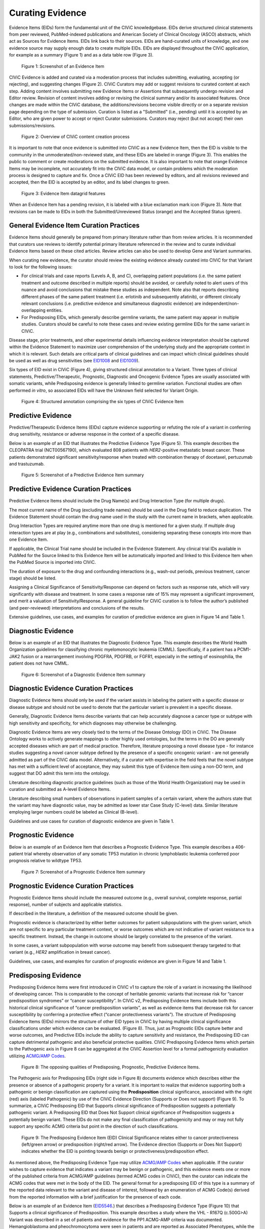 .. _curating-evidence:

Curating Evidence
=================
Evidence Items (EIDs) form the fundamental unit of the CIViC knowledgebase. EIDs derive structured clinical statements from peer reviewed, PubMed-indexed publications and American Society of Clinical Oncology (ASCO) abstracts, which act as Sources for Evidence Items. EIDs link back to their sources. EIDs are hand-curated units of knowledge, and one evidence source may supply enough data to create multiple EIDs. EIDs are displayed throughout the CIViC application, for example as a summary (Figure 1) and as a data table row (Figure 3).

.. figure:: /images/figures/evidence-summary_EID6568.png
   :alt: Screenshot of an Evidence Item

   Figure 1: Screenshot of an Evidence Item

CIViC Evidence is added and curated via a moderation process that includes submitting, evaluating, accepting (or rejecting), and suggesting changes (Figure 2). CIViC Curators may add or suggest revisions to curated content at each step. Adding content involves submitting new Evidence Items or Assertions that subsequently undergo revision and Editor review. Revision of content involves adding or revising the clinical summary and/or its associated features. Once changes are made within the CIViC database, the additions/revisions become visible directly or on a separate revision page depending on the type of submission. Curation is listed as a "Submitted" (i.e., pending) until it is accepted by an Editor, who are given power to accept or reject Curator submissions. Curators may reject (but not accept) their own submissions/revisions.

.. figure:: /images/figures/CIViC_adding-updating-evidence_v2a.png
   :alt: Overview of CIViC content creation process

   Figure 2: Overview of CIViC content creation process

It is important to note that once evidence is submitted into CIViC as a new Evidence Item, then the EID is visible to the community in the unmoderated/non-reviewed state, and these EIDs are labeled in orange (Figure 3). This enables the public to comment or create moderations on the submitted evidence. It is also important to note that orange Evidence Items may be incomplete, not accurately fit into the CIViC data model, or contain problems which the moderation process is designed to capture and fix. Once a CIViC EID has been reviewed by editors, and all revisions reviewed and accepted, then the EID is accepted by an editor, and its label changes to green.

.. figure:: /images/figures/CIViC_evidence-grid-features_v1d.png
   :alt: Evidence Item datagrid features

   Figure 3: Evidence Item datagrid features

When an Evidence Item has a pending revision, it is labeled with a blue exclamation mark icon (Figure 3). Note that revisions can be made to EIDs in both the Submitted/Unreviewed Status (orange) and the Accepted Status (green).

.. _curating-evidence-general:

General Evidence Item Curation Practices
~~~~~~~~~~~~~~~~~~~~~~~~~~~~~~~~~~~~~~~~
Evidence Items should generally be prepared from primary literature rather than from review articles. It is recommended that curators use reviews to identify potential primary literature referenced in the review and to curate individual Evidence Items based on these cited articles. Review articles can also be used to develop Gene and Variant summaries.

When curating new evidence, the curator should review the existing evidence already curated into CIViC for that Variant to look for the following issues:

- For clinical trials and case reports (Levels A, B, and C), overlapping patient populations (i.e. the same patient treatment and outcome described in multiple reports) should be avoided, or carefully noted to alert users of this nuance and avoid conclusions that mistake these studies as independent. Note also that reports describing different phases of the same patient treatment (i.e. erlotinib and subsequently afatinib), or different clinically relevant conclusions (i.e. predictive evidence and simultaneous diagnostic evidence) are independent/non-overlapping entities.

- For Predisposing EIDs, which generally describe germline variants, the same patient may appear in multiple studies. Curators should be careful to note these cases and review existing germline EIDs for the same variant in CIViC. 

Disease stage, prior treatments, and other experimental details influencing evidence interpretation should be captured within the Evidence Statement to maximize user comprehension of the underlying study and the appropriate context in which it is relevant. Such details are critical parts of clinical guidelines and can impact which clinical guidelines should be used as well as drug sensitivities (see `EID1008 <https://civicdb.org/links/evidence/1008>`__ and `EID1009 <https://civicdb.org/links/evidence/1009>`__).

Six types of EID exist in CIViC (Figure 4), giving structured clinical annotation to a Variant. Three types of clinical statements, Predictive/Therapeutic, Prognostic, Diagnostic and Oncogenic Evidence Types are usually associated with somatic variants, while Predisposing evidence is generally linked to germline variation. Functional studies are often performed *in vitro*, so associated EIDs will have the Unknown field selected for Variant Origin.

.. figure:: /images/figures/CIViC_evidence-item-primary-fields_temp.png
   :alt: Structured annotation comprising the five types of CIViC Evidence Item

   Figure 4: Structured annotation comprising the six types of CIViC Evidence Item


Predictive Evidence
~~~~~~~~~~~~~~~~~~~
Predictive/Therapeutic Evidence Items (EIDs) capture evidence supporting or refuting the role of a variant in conferring drug sensitivity, resistance or adverse response in the context of a specific disease. 

Below is an example of an EID that illustrates the Predictive Evidence Type (Figure 5). This example describes the CLEOPATRA trial (NCT00567190), which evaluated 808 patients with *HER2*-positive metastatic breast cancer. These patients demonstrated significant sensitivity/response when treated with combination therapy of docetaxel, pertuzumab and trastuzumab.


.. figure:: /images/figures/evidence-summary_EID1077.png
   :alt: Screenshot of a Predictive Evidence Item summary

   Figure 5: Screenshot of a Predictive Evidence Item summary

Predictive Evidence Curation Practices
~~~~~~~~~~~~~~~~~~~~~~~~~~~~~~~~~~~~~~
Predictive Evidence Items should include the Drug Name(s) and Drug Interaction Type (for multiple drugs). 

The most current name of the Drug (excluding trade names) should be used in the Drug field to reduce duplication. The Evidence Statement should contain the drug name used in the study with the current name in brackets, when applicable.

Drug Interaction Types are required anytime more than one drug is mentioned for a given study. If multiple drug interaction types are at play (e.g., combinations and substitutes), considering separating these concepts into more than one Evidence Item.

If applicable, the Clinical Trial name should be included in the Evidence Statement. Any clinical trial IDs available in PubMed for the Source linked to this Evidence Item will be automatically imported and linked to this Evidence Item when the PubMed Source is imported into CIViC.

The duration of exposure to the drug and confounding interactions (e.g., wash-out periods, previous treatment, cancer stage) should be listed.

Assigning a Clinical Significance of Sensitivity/Response can depend on factors such as response rate, which will vary significantly with disease and treatment. In some cases a response rate of 15% may represent a significant improvement, and merit a valuation of Sensitivity/Response. A general guideline for CIViC curation is to follow the author’s published (and peer-reviewed) interpretations and conclusions of the results.

Extensive guidelines, use cases, and examples for curation of predictive evidence are given in Figure 14 and Table 1.

Diagnostic Evidence
~~~~~~~~~~~~~~~~~~~
Below is an example of an EID that illustrates the Diagnostic Evidence Type. This example describes the World Health Organization guidelines for classifying chronic myelomonocytic leukemia (CMML). Specifically, if a patient has a PCM1-JAK2 fusion or a rearrangement involving PDGFRA, PDGFRB, or FGFR1, especially in the setting of eosinophilia, the patient does not have CMML.

.. figure:: /images/figures/evidence-summary_EID1427.png
   :alt: Screenshot of a Diagnostic Evidence Item summary

   Figure 6: Screenshot of a Diagnostic Evidence Item summary

Diagnostic Evidence Curation Practices
~~~~~~~~~~~~~~~~~~~~~~~~~~~~~~~~~~~~~~
Diagnostic Evidence Items should only be used if the variant assists in labeling the patient with a specific disease or disease subtype and should not be used to denote that the particular variant is prevalent in a specific disease.

Generally, Diagnostic Evidence Items describe variants that can help accurately diagnose a cancer type or subtype with high sensitivity and specificity, for which diagnoses may otherwise be challenging.

Diagnostic Evidence Items are very closely tied to the terms of the Disease Ontology (DO) in CIViC. The Disease Ontology works to actively generate mappings to other highly used ontologies, but the terms in the DO are generally accepted diseases which are part of medical practice. Therefore, literature proposing a novel disease type - for instance studies suggesting a novel cancer subtype defined by the presence of a specific oncogenic variant - are not generally admitted as part of the CIViC data model. Alternatively, if a curator with expertise in the field feels that the novel subtype has met with a sufficient level of acceptance, they may submit this type of Evidence Item using a non-DO term, and suggest that DO admit this term into the ontology.

Literature describing diagnostic practice guidelines (such as those of the World Health Organization) may be used in curation and submitted as A-level Evidence Items.

Literature describing small numbers of observations in patient samples of a certain variant, where the authors state that the variant may have diagnostic value, may be admitted as lower star Case Study (C-level) data. Similar literature employing larger numbers could be labeled as Clinical (B-level).

Guidelines and use cases for curation of diagnostic evidence are given in Table 1.

Prognostic Evidence
~~~~~~~~~~~~~~~~~~~
Below is an example of an Evidence Item that describes a Prognostic Evidence Type. This example describes a 406-patient trial whereby observation of any somatic TP53 mutation in chronic lymphoblastic leukemia conferred poor prognosis relative to wildtype TP53.

.. figure:: /images/figures/evidence-summary_EID1507.png
   :alt: Screenshot of a Prognostic Evidence Item summary

   Figure 7: Screenshot of a Prognostic Evidence Item summary

Prognostic Evidence Curation Practices
~~~~~~~~~~~~~~~~~~~~~~~~~~~~~~~~~~~~~~
Prognostic Evidence Items should include the measured outcome (e.g., overall survival, complete response, partial response), number of subjects and applicable statistics.

If described in the literature, a definition of the measured outcome should be given.

Prognostic evidence is characterized by either better outcomes for patient subpopulations with the given variant, which are not specific to any particular treatment context, or worse outcomes which are not indicative of variant resistance to a specific treatment. Instead, the change in outcome should be largely correlated to the presence of the variant.

In some cases, a variant subpopulation with worse outcome may benefit from subsequent therapy targeted to that variant (e.g., *HER2* amplification in breast cancer).

Guidelines, use cases, and examples for curation of prognostic evidence are given in Figure 14 and Table 1.


Predisposing Evidence
~~~~~~~~~~~~~~~~~~~~~
Predisposing Evidence Items were first introduced in CIViC v1 to capture the role of a variant in increasing the likelihood of developing cancer. This is comparable to the concept of heritable genomic variants that increase risk for “cancer predisposition syndromes” or “cancer susceptibility”. In CIViC v2, Predisposing Evidence Items include both this historical clinical significance of “cancer predisposition variants”, as well as evidence items that decrease risk for cancer susceptibility by conferring a protective effect (“cancer protectiveness variants”). The structure of Predisposing Evidence Items (EIDs) mirrors the structure of other EID types in CIViC by having multiple clinical significance classifications under which evidence can be evaluated. (Figure 8). Thus, just as Prognostic EIDs capture better and worse outcomes, and Predictive EIDs include the ability to capture sensitivity and resistance, the Predisposing EID can capture detrimental pathogenic and also beneficial protective qualities. CIViC Predisposing Evidence Items which pertain to the Pathogenic axis in Figure 8 can be aggregated at the CIViC Assertion level for a formal pathogenicity evaluation utilizing `ACMG/AMP Codes <https://www.ncbi.nlm.nih.gov/pmc/articles/PMC4544753/>`__.

.. figure:: /images/figures/opposing-qualities.png
   :alt: The opposing qualities of Predisposing, Prognostic, Predictive Evidence Items.

   Figure 8: The opposing qualities of Predisposing, Prognostic, Predictive Evidence Items.


The Pathogenic axis for Predisposing EIDs (right side in Figure 8) documents evidence which describes either the presence or absence of a pathogenic property for a variant. It is important to realize that evidence supporting both a pathogenic or benign classification are captured using the **Predisposition** clinical significance, associated with the right (red) axis (labeled Pathogenic) by use of the CIViC Evidence Direction (Supports or Does not support) (Figure 9).  To summarize, a CIViC Predisposing EID that Supports clinical significance of Predisposition suggests a potentially pathogenic variant. A Predisposing EID that Does Not Support clinical significance of Predisposition suggests a potentially benign variant. These EIDs do not make any final classification of pathogenicity and may or may not fully support any specific ACMG criteria but point in the direction of such classifications.  

.. figure:: /images/figures/predisposing-axis.png
   :alt: Predisposing Evidence Item Clinical Significance relates either to cancer protectiveness or predisposition
   
   Figure 9: The Predisposing Evidence Item (EID) Clinical Significance relates either to cancer protectiveness (left/green arrow) or predisposition (right/red arrow). The Evidence direction (Supports or Does Not Support) indicates whether the EID is pointing towards benign or protectiveness/predisposition effect. 

As mentioned above, the Predisposing Evidence Type may utilize `ACMG/AMP Codes <https://www.ncbi.nlm.nih.gov/pmc/articles/PMC4544753/>`__ when applicable. If the curator wishes to capture evidence that indicates a variant may be benign or pathogenic, and this evidence meets one or more of the published criteria from ACMG/AMP guidelines (termed ACMG codes in CIViC), then the curator can indicate the ACMG codes that were met in the body of the EID. The general format for a predisposing EID of this type is a summary of the reported data relevant to the variant and disease of interest, followed by an enumeration of ACMG Code(s) derived from the reported information with a brief justification for the presence of each code.

Below is an example of an Evidence Item (`EID5546 <https://civicdb.org/links/evidence/5546>`__.) that describes a Predisposing Evidence Type (Figure 10) that Supports a clinical significance of Predisposition. This example describes a study where the VHL - R167Q (c.500G>A) Variant was described in a set of patients and evidence for the PP1 ACMG-AMP criteria was documented. Hemangioblastoma and pheochromocytoma were seen in patients and are reported as Associated Phenotypes, while the Disease is Von Hippel-Lindau Disease.


.. figure:: /images/figures/predisposing-evidence-summary.png
   :alt: Predisposing evidence summary.

   Figure 10: Screenshot of a Predisposing Evidence Item that supports predisposition, suggesting a potentially pathogenic variant, supported by a specific ACMG pathogenicity criteria/code

Predisposing Evidence Curation Practices
~~~~~~~~~~~~~~~~~~~~~~~~~~~~~~~~~~~~~~~~
Typically, but not always, Predisposing Evidence Items are written for rare germline variants. In rare circumstances, the patient can have a predisposing variant that develops as a result of a somatic mutation or mosaicism during embryogenesis that is widespread, but not necessarily heritable. Common germline variants may also be associated with predisposition to cancer.

For evidence that indicates the presence or lack of a protective quality for a germline variant, this will be annotated with **Supports Protectiveness** or **Does not support Protectiveness**, respectively. Although not yet well-described in cancer predisposition, we anticipate examples will become available with time based on other complex diseases, such as the APOE2 allele which has evidence that it is protective against Alzheimer's disease.

Evidence supporting variant pathogenicity will be captured by a curator by selecting Supports, and then Predisposition using the menus available on the Add Evidence form in CIViC. Importantly, evidence supporting a benign annotation will be captured during curation by choosing Does not support and then Predisposition in the menus available in the Add Evidence form. 

For EIDs that utilize the Clinical Significance of Predisposition, ACMG evidence criteria (`Richards et al 2015 <https://www.ncbi.nlm.nih.gov/pmc/articles/PMC4544753/>`__.) (termed ACMG codes for short) are derived from the evidence presented in the specific Evidence Source and are listed at the end of the Evidence Statement with a brief justification for each code’s use. ACMG evidence codes that can not be directly derived from the Evidence Source (e.g. population databases for PM2) should be captured in the Variant Summary or at the level of the Assertion. The EID depicted here is part of Assertion number 4 (AID4), where the Evidence Items combine to create a pathogenic Assertion. Predisposing Evidence Items do not individually determine ACMG/AMP Pathogenicity, but simply show in which direction the evidence derived from the particular publication or abstract is “leaning”, e.g., if it is leaning towards a pathogenic or benign final classification.

Oncogenic Evidence Type
~~~~~~~~~~~~~~~~~~~~~~~
Oncogenic Evidence Items (EIDs) capture clinically relevant information associated with either a somatic variant’s protective qualities or, more commonly, its involvement in tumor pathogenesis as described by the `Hallmarks of Cancer <https://pubmed.ncbi.nlm.nih.gov/21376230/>`__. An Evidence Statement for an Oncogenic EID includes a summary of the reported data relevant to the variant and disease of interest by describing assays performed and experimental results. The Evidence Summary for an Oncogenic EID may contain `Oncogenicity Codes <https://pubmed.ncbi.nlm.nih.gov/35101336/>`__ from the ClinGen/CGC/VICC Standards for the classification of oncogenicity of somatic variants in cancer.

 In a system similar to the one described above for Predisposing Evidence Items, the Protective Clinical Significance is used to capture evidence associated with a somatic variant’s ability to reduce the development or harmful effects of a tumor. For example, the association of enhanced DNA-damage repair with significant TP53 copy number gains (`PMID: 27642012 <https://pubmed.ncbi.nlm.nih.gov/27642012/>`__).

The Oncogenic Clinical Significance is used to capture evidence supporting an oncogenic or benign final classification of a somatic variant at the Assertion level. In the case where evidence suggests a variant has oncogenic properties, a curator will select **Supports**, and then **Oncogenicity** using the menus available on the Add Evidence form in CIViC (Figure 11). Importantly, evidence supporting a *benign* annotation will be captured during curation by choosing **Does not support** and then **Oncogenicity** in the menus available in the Add Evidence form.

.. figure:: /images/figures/oncogenic-axis.png
   :alt: The Oncogenic Evidence Item Clinical Significance relates either to cancer protectiveness or oncogenicity.

   Figure 11: The Oncogenic Evidence Item (EID) Clinical Significance relates either to cancer protectiveness (left/green arrow) or oncogenicity (right/red arrow). The Evidence direction (Supports or Does Not Support) indicates whether the EID is pointing towards benign or protectiveness/oncogenicity effect. 

Below is an example of an Evidence Item with an Oncogenic Evidence Type (Figure 12). This EID describes a study wherein KRAS Q61H was transfected into cells resulting in multilayered growth indicative of a loss of contact inhibition. Oncogenicity code OS2 is noted in the Evidence Statement, since the EID describes a well established in vitro experiment (focus formation assay), which supports an oncogenic effect for this variant.

.. figure:: /images/figures/oncogenic-evidence-summary.png
   :alt: Screenshot of an Oncogenic Evidence Item summary with Oncogenicity Code in Comment

   Figure 12: Screenshot of an Oncogenic Evidence Item summary with Oncogenicity Code in Comment

Oncogenic Evidence Curation Practices
~~~~~~~~~~~~~~~~~~~~~~~~~~~~~~~~~~~~~
The Oncogenic Evidence Type describes literature-derived evidence pertaining either to a somatic variant’s protective effects or its role in tumor formation, growth, survival or metastasis, as summarized by Hanahan and Weinberg in `Hallmarks of Cancer <https://pubmed.ncbi.nlm.nih.gov/21376230/>`__.. Disease type should be specified, as oncogenic effects may depend on cellular context. For cases where a disease type is difficult to ascertain, such as experiments in highly de-differentiated cell lines, the Disease Ontology term ‘Cancer’ can be used. The Evidence Statement should contain a summary of the experiments or findings suggesting a protective, oncogenic, or benign variant effect.

The Oncogenic Evidence Item may be associated with `Oncogenicity Codes <https://pubmed.ncbi.nlm.nih.gov/35101336/>`__ developed by the Knowledge Curation and Interpretation Standards (KCIS) working group of the GA4GH VICC in collaboration with ClinGen working groups. Oncogenicity codes assess oncogenicity of a given somatic variant in a mechanism similar to that used in the 2015 ACMG/AMP Guidelines for germline pathogenicity. Enumeration of Oncogenicity Codes derived from the literature along with a brief justification for the presence of each code can be included in the Evidence Statement. 

Functional Evidence Type
~~~~~~~~~~~~~~~~~~~~~~~~
The Functional Evidence Type describes data from *in vivo* or *in vitro* experiments that assess the impact of a variant at the protein level. Functional Evidence should be disease agnostic and if the Evidence being entered relies on disease or cell context, consider another Evidence Type. The variant origin for this Evidence Type is anticipated to primarily be N/A and entries should be classified under the Evidence Level of D - Preclinical. Variant impact on protein structure, folding, binding, activity, activation, phosphorylation, and downstream pathway signaling are all types of evidence that fall under the Functional Evidence Type. 

Below is an example of a Evidence Item that describes a Functional Evidence Type (Figure 13). The authors performed an experiment to determine the impact of the variant on normal protein function related to cell cycle arrest. Expression of wildtype CDKN2A arrests the cell cycle in CDKN2A deficient cells, whereas expression of CDKN2A D108Y does not impact cell cycle progression in the CDKN2A deficient cells. These results indicate the innate ability of CDKN2A  to arrest cell cycle progression has been lost as a result of the presence of the protein variant.

.. figure:: /images/figures/evidence-summary_7551.png
   :alt: Screenshot of a Functional Evidence Item summary


   Figure 13: Screenshot of a Functional Evidence Item summary


Functional Evidence Curation Practices
~~~~~~~~~~~~~~~~~~~~~~~~~~~~~~~~~~~~~~
Functional Evidence Items describe how the variant alters (or does not alter) biological function from the reference state. The Evidence Statement should include details on the experimental conditions (e.g., specification of cell type and/or model system, expression vector, vector entry system, and selection method) and the results related to the potential impact on function (including statistics, if applicable).

Clinical Significance for Functional Evidence Types adhere to the following rules related to Muller's Morphs:

.. list-table::
   :widths: 20 80
   :header-rows: 0

   * - Gain of Function
     - A variant whereby new/enhanced function is conferred on the gene product
   * - Loss of Function
     - A variant whereby the gene product has diminished or abolished function
   * - Unaltered Function
     - A variant whereby the function of the gene product is unchanged
   * - Neomorphic
     - A variant whereby the function of the gene product is a new function relative to the wildtype function
   * - Dominant Negative
     - A variant whereby the function of a wildtype allele gene product is abrogated by the gene product of the allele with the variant
   * - Unknown
     - A variant that cannot be precisely defined by gain-of-function, loss-of-function, or unaltered function.

Functional Evidence Items may be used to support certain ACMG codes (e.g. PM1). In these cases, the ACMG code should be listed in the Evidence Statement along with a brief justification for its inclusion. Functional Evidence Items may appear as supporting evidence for  Predisposing Assertions.

Curation Scenarios
~~~~~~~~~~~~~~~~~~
The table below (Table 1) gives an in depth set of cases for assigning the Clinical Significance to an Evidence Item (EID) where either the "Supports" or "Does Not Support" Evidence Direction is used in combination with  a Predictive/Therapeutic, Diagnostic or Prognostic Clinical Significance annotation.

Note that "Reduced Sensitivity" Clinical Significance is used to compare the variant of interest to a known, sensitizing variant. It is not used to compare the efficacy of one drug for a variant against a different drug  for the same variant. In the latter case, the curator may simply make a Predictive evidence item with independently evaluates the efficacy of the drug against the variant of interest.

The "Sensitivity/Response" annotation is used to assess sensitizing variants, which are usually in the form of a primary sensitizing somatic mutation (e.g SNV, amplification, deletion, etc).

The "Resistance" annotation is used in situations where the variant of interest has been observed to induce resistance in a context where, in the absence of the variant, the system being assayed would be deemed sensitive which induce resistance to treatment (e.g. T790M mutation in cis with a  background variant of *EGFR* L858R). In cases where a variant fails to induce sensitivity, then that variant is best annotated with "Does not       Support Sensitivity".

.. figure:: /images/figures/CIViC_attributes-curation-table_thumbnail_v1b.png
   :alt: Use cases for curation of Predictive, Diagnostic and Prognostic Evidence Items with different Evidence Direction, and in different contexts including primary and secondary mutations

   Table 1: Use cases for curation of Predictive, Diagnostic and Prognostic Evidence Items with different Evidence Direction, and in different contexts including primary and secondary mutations. :download:`Download a more readable PDF version here <../images/figures/CIViC_attributes-curation-table_v1b.pdf>`

Both Predictive and Prognostic evidence types may be obtained from the same data set in some cases. Figure 14, displayed below, gives hypothetical examples of predictive and prognostic structured annotation derived from   patient data.

.. figure:: /images/figures/CIViC_interpreting-predictive-prognostic-clinical-trials_v1d.png
   :alt: Examples for deriving Predictive and Prognostic Evidence Items (EIDs) from hypothetical clinical trial data.

   Figure 14: Examples for deriving Predictive and Prognostic Evidence Items from hypothetical clinical trial data.

Curating Evidence from Clinical Trials
~~~~~~~~~~~~~~~~~~~~~~~~~~~~~~~~~~~~~~

When curating evidence obtained from clinical trials performed with groups of patients, where data is pooled by mutation type (e.g. *EGFR* MUTATION), Level B clinical results may be obtained, which may report a statistically significant difference on a clinically relevant parameter such as partial response (PR) between wildtype vs. mutant patients. In addition, the publication may sometimes give outcomes on important individual patient parameters, such as variant, age, sex, best response, overall survival, etc. In these cases, this aggregate of data may be integrated into multiple Evidence Items in the following manner (The figure below is loosely based on a data set in CIViC obtained from PMID:21531810, which can be seen in CIViC on `its Evidence Source page <https://civicdb.org/sources/1503/summary>`__).

.. figure:: /images/figures/clinical-evidence-extraction_FPO.png
   :alt: Obtaining Clinical and Case Study Evidence Items from clinical trial reports


   Figure 15: Obtaining Clinical and Case Study Evidence Items from clinical trial reports


Statistical results may be obtained from the study to annotate a Categorical (sometimes colloquially called bucket-type) CIViC Variant, which pools together a category of sequence variants (for example *EGFR* MUTATION). Significantly longer progression free survival (PFS) may be observed in the mutant group (grouped under the Categorical CIViC Variant) vs. the wildtype group, when given a certain drug. In this case, this result may be reported in a CIViC Level B Evidence Item under the CIViC Categorical Variant *EGFR* MUTATION, with Evidence Direction and Clinical Significance “Suggests Sensitivity/Response” to the drug used.

When a sufficient level of individual patient detail is present, including the individual patient variants along with an important clinical parameter such as their best response, then this data set can be used to generate a set of CIViC Level C Evidence Items for the patients, each one associated with the respective CIViC Variant that was observed in the individual patient, along with the outcome. Note that even if the entire group showed statistically significant improvement with the Categorial Variant, this does not mean every patient did better, e.g. if a patient with variant X123Y had progressive disease as best response, then this would result in a Level C EID with Evidence Direction and Clinical Significane of “Does not support Sensitivity” for the CIViC Variant X123Y. 
